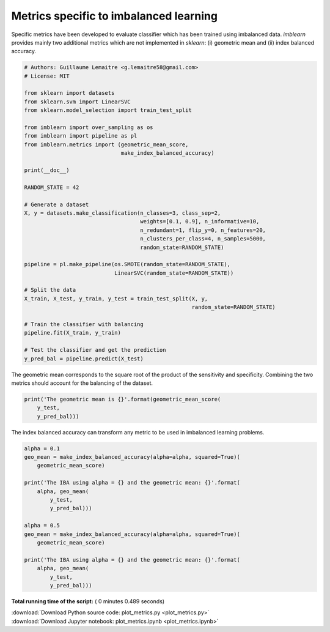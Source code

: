 

.. _sphx_glr_auto_examples_evaluation_plot_metrics.py:


=======================================
Metrics specific to imbalanced learning
=======================================

Specific metrics have been developed to evaluate classifier which
has been trained using imbalanced data. `imblearn` provides mainly
two additional metrics which are not implemented in `sklearn`: (i)
geometric mean and (ii) index balanced accuracy.



.. code-block:: python


    # Authors: Guillaume Lemaitre <g.lemaitre58@gmail.com>
    # License: MIT

    from sklearn import datasets
    from sklearn.svm import LinearSVC
    from sklearn.model_selection import train_test_split

    from imblearn import over_sampling as os
    from imblearn import pipeline as pl
    from imblearn.metrics import (geometric_mean_score,
                                  make_index_balanced_accuracy)

    print(__doc__)

    RANDOM_STATE = 42

    # Generate a dataset
    X, y = datasets.make_classification(n_classes=3, class_sep=2,
                                        weights=[0.1, 0.9], n_informative=10,
                                        n_redundant=1, flip_y=0, n_features=20,
                                        n_clusters_per_class=4, n_samples=5000,
                                        random_state=RANDOM_STATE)

    pipeline = pl.make_pipeline(os.SMOTE(random_state=RANDOM_STATE),
                                LinearSVC(random_state=RANDOM_STATE))

    # Split the data
    X_train, X_test, y_train, y_test = train_test_split(X, y,
                                                        random_state=RANDOM_STATE)

    # Train the classifier with balancing
    pipeline.fit(X_train, y_train)

    # Test the classifier and get the prediction
    y_pred_bal = pipeline.predict(X_test)







The geometric mean corresponds to the square root of the product of the
sensitivity and specificity. Combining the two metrics should account for
the balancing of the dataset.



.. code-block:: python


    print('The geometric mean is {}'.format(geometric_mean_score(
        y_test,
        y_pred_bal)))





.. rst-class:: sphx-glr-script-out

 Out::

    The geometric mean is 0.9262633940760341


The index balanced accuracy can transform any metric to be used in
imbalanced learning problems.



.. code-block:: python


    alpha = 0.1
    geo_mean = make_index_balanced_accuracy(alpha=alpha, squared=True)(
        geometric_mean_score)

    print('The IBA using alpha = {} and the geometric mean: {}'.format(
        alpha, geo_mean(
            y_test,
            y_pred_bal)))

    alpha = 0.5
    geo_mean = make_index_balanced_accuracy(alpha=alpha, squared=True)(
        geometric_mean_score)

    print('The IBA using alpha = {} and the geometric mean: {}'.format(
        alpha, geo_mean(
            y_test,
            y_pred_bal)))




.. rst-class:: sphx-glr-script-out

 Out::

    The IBA using alpha = 0.1 and the geometric mean: 0.8579638752052544
    The IBA using alpha = 0.5 and the geometric mean: 0.8579638752052544


**Total running time of the script:** ( 0 minutes  0.489 seconds)



.. container:: sphx-glr-footer


  .. container:: sphx-glr-download

     :download:`Download Python source code: plot_metrics.py <plot_metrics.py>`



  .. container:: sphx-glr-download

     :download:`Download Jupyter notebook: plot_metrics.ipynb <plot_metrics.ipynb>`

.. rst-class:: sphx-glr-signature

    `Generated by Sphinx-Gallery <http://sphinx-gallery.readthedocs.io>`_
